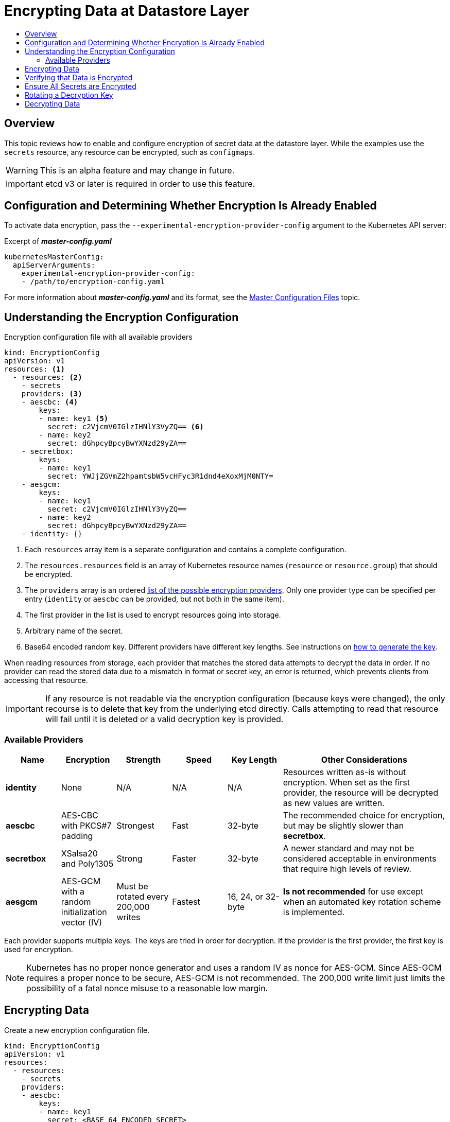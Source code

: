 [[admin-guide-encrypting-data-at-datastore]]
= Encrypting Data at Datastore Layer
:data-uri:
:icons:
:toc: macro
:toc-title:

toc::[]

[[encrypting-data-overview]]
== Overview

This topic reviews how to enable and configure encryption of secret data at the
datastore layer. While the examples use the `secrets` resource, any resource can be
encrypted, such as `configmaps`.

[WARNING]
====
This is an alpha feature and may change in future.
====

[IMPORTANT]
====
etcd v3 or later is required in order to use this feature.
====

[[encrypting-data-configuration]]
== Configuration and Determining Whether Encryption Is Already Enabled

To activate data encryption, pass the
`--experimental-encryption-provider-config` argument to the Kubernetes API
server:

.Excerpt of *_master-config.yaml_*
[source,yaml]
----
kubernetesMasterConfig:
  apiServerArguments:
    experimental-encryption-provider-config:
    - /path/to/encryption-config.yaml
----

For more information about *_master-config.yaml_* and its format, see the
xref:../install_config/master_node_configuration.adoc#master-configuration-files[Master
Configuration Files] topic.

[[encrypting-data-encryption-config]]
== Understanding the Encryption Configuration

.Encryption configuration file with all available providers
[source,yaml]
----
kind: EncryptionConfig
apiVersion: v1
resources: <1>
  - resources: <2>
    - secrets
    providers: <3>
    - aescbc: <4>
        keys:
        - name: key1 <5>
          secret: c2VjcmV0IGlzIHNlY3VyZQ== <6>
        - name: key2
          secret: dGhpcyBpcyBwYXNzd29yZA==
    - secretbox:
        keys:
        - name: key1
          secret: YWJjZGVmZ2hpamtsbW5vcHFyc3R1dnd4eXoxMjM0NTY=
    - aesgcm:
        keys:
        - name: key1
          secret: c2VjcmV0IGlzIHNlY3VyZQ==
        - name: key2
          secret: dGhpcyBpcyBwYXNzd29yZA==
    - identity: {}
----
<1> Each `resources` array item is a separate configuration and contains a complete configuration.
<2> The `resources.resources` field is an array of Kubernetes resource names (`resource` or
`resource.group`) that should be encrypted.
<3> The `providers` array is an ordered xref:encrypting-data-providers[list of
the possible encryption providers]. Only one provider type can be specified per entry (`identity` or
`aescbc` can be provided, but not both in the same item).
<4> The first provider in the list is used to encrypt resources going into storage.
<5> Arbitrary name of the secret.
<6> Base64 encoded random key. Different providers have different key lengths. See instructions
on xref:encrypting-data-process[how to generate the key].

When reading resources from storage, each provider that matches the stored data attempts to decrypt
the data in order. If no provider can read the stored data due to a mismatch in format or secret
key, an error is returned, which prevents clients from accessing that resource.

[IMPORTANT]
====
If any resource is not readable via the encryption configuration (because keys
were changed), the only recourse is to delete that key from the underlying etcd
directly. Calls attempting to read that resource will fail until it is deleted
or a valid decryption key is provided.
====

[[encrypting-data-providers]]
=== Available Providers

[cols="1,1,1,1,1,3"]
|===
| Name | Encryption | Strength | Speed | Key Length | Other Considerations

| *identity*
| None
| N/A
| N/A
| N/A
| Resources written as-is without encryption. When set as the first provider, the resource will be
decrypted as new values are written.

| *aescbc*
| AES-CBC with PKCS#7 padding
| Strongest
| Fast
| 32-byte
| The recommended choice for encryption, but may be slightly slower than *secretbox*.

| *secretbox*
| XSalsa20 and Poly1305
| Strong
| Faster
| 32-byte
| A newer standard and may not be considered acceptable in environments that
require high levels of review.

| *aesgcm*
| AES-GCM with a random initialization vector (IV)
| Must be rotated every 200,000 writes
| Fastest
| 16, 24, or 32-byte
| *Is not recommended* for use except when an automated key rotation scheme is implemented.

|===

Each provider supports multiple keys. The keys are tried in order for
decryption. If the provider is the first provider, the first key is used for
encryption.

[NOTE]
====
Kubernetes has no proper nonce generator and uses a random IV as nonce for
AES-GCM. Since AES-GCM requires a proper nonce to be secure, AES-GCM is not
recommended. The 200,000 write limit just limits the possibility of a fatal
nonce misuse to a reasonable low margin.
====

[[encrypting-data-process]]
== Encrypting Data

Create a new encryption configuration file.

[source,yaml]
----
kind: EncryptionConfig
apiVersion: v1
resources:
  - resources:
    - secrets
    providers:
    - aescbc:
        keys:
        - name: key1
          secret: <BASE 64 ENCODED SECRET>
    - identity: {}
----

To create a new secret:

. Generate a 32-byte random key and base64 encode it. For example, on Linux and
macOS use:
+
----
$ head -c 32 /dev/urandom | base64
----
+
[IMPORTANT]
====
The encryption key must be generated with an appropriate cryptographically
secure random number generator like *_/dev/urandom_*. For example, `math/random`
from Golang or `random.random()` from Python are not suitable.
====

. Place that value in the `secret` field.

. Restart the API server:
+
ifdef::openshift-origin[]
----
# systemctl restart origin-openshift-master-api origin-openshift-master-controllers
----
endif::[]
ifdef::openshift-enterprise[]
----
# systemctl restart atomic-openshift-master-api
----
endif::[]

[IMPORTANT]
====
The encryption provider configuration file contains keys that can decrypt
content in etcd, so you must properly restrict permissions on masters so only
the user who runs the master API server can read it.
====

[[encrypting-data-verification]]
== Verifying that Data is Encrypted

Data is encrypted when written to etcd. After restarting the API server, any newly created or
updated secrets should be encrypted when stored. To check, you can use the `etcdctl` command line
program to retrieve the contents of your secret.

. Create a new secret called `secret1` in the `default` namespace:
+
----
$ oc create secret generic secret1 -n default --from-literal=mykey=mydata
----

. Using the `etcdctl` command line, read that secret out of etcd:
+
----
$ ETCDCTL_API=3 etcdctl get /kubernetes.io/secrets/default/secret1 -w fields [...] | grep Value
----
+
`[...]` must be the additional arguments for connecting to the etcd server.
+
The final command will look similar to:
+
----
$ ETCDCTL_API=3 etcdctl get /kubernetes.io/secrets/default/secret1 -w fields \
--cacert=/var/lib/origin/openshift.local.config/master/ca.crt \
--key=/var/lib/origin/openshift.local.config/master/master.etcd-client.key \
--cert=/var/lib/origin/openshift.local.config/master/master.etcd-client.crt \
--endpoints 'https://127.0.0.1:4001' | grep Value
----

. Verify that the output of the command above is prefixed with *k8s:enc:aescbc:v1:* which
indicates the *aescbc* provider has encrypted the resulting data.

. Verify the secret is correctly decrypted when retrieved via the API:
+
----
$ oc get secret secret1 -n default -o yaml | grep mykey
----
+
This should match *mykey: bXlkYXRh*.

[[encrypting-data-migration]]
== Ensure All Secrets are Encrypted

Since secrets are encrypted when written, performing an update on a secret will
encrypt that content.

----
$ oc adm migrate storage --include=secrets --confirm
----

This command reads all secrets, then updates them to apply server-side
encryption. If an error occurs due to a conflicting write, retry the command.

For larger clusters, you can subdivide the secrets by namespace or script an
update.

[[encrypting-data-rotation]]
== Rotating a Decryption Key

Changing the secret without incurring downtime requires a multi-step operation,
especially in the presence of a highly available deployment where multiple API
servers are running.

. Generate a new key and add it as the second key entry for the current provider
on all servers.

. Restart all API servers to ensure each server can decrypt using the new key.
+
[NOTE]
====
If using a single API server, you can skip this step.
====
+
ifdef::openshift-origin[]
----
# systemctl restart origin-master-api origin-master-controllers
----
endif::[]
ifdef::openshift-enterprise[]
----
# systemctl restart atomic-openshift-master-api
----
endif::[]

. Make the new key the first entry in the `keys` array so that it is used for
encryption in the configuration.

. Restart all API servers to ensure each server now encrypts using the new
key.
+
ifdef::openshift-origin[]
----
# systemctl restart origin-master-api origin-master-controllers
----
endif::[]
ifdef::openshift-enterprise[]
----
# systemctl restart atomic-openshift-master-api
----
endif::[]

. Run the following to encrypt all existing secrets with the new key:
+
----
$ oc adm migrate storage --include=secrets --confirm
----

. After you back up etcd with the new key in use and update all secrets, remove
the old decryption key from the configuration.

[[encrypting-data-decryption]]
== Decrypting Data

To disable encryption at the datastore layer:

. Place the *identity* provider as the first entry in the configuration:

[source,yaml]
----
kind: EncryptionConfig
apiVersion: v1
resources:
  - resources:
    - secrets
    providers:
    - identity: {}
    - aescbc:
        keys:
        - name: key1
          secret: <BASE 64 ENCODED SECRET>
----

. Restart all API servers:
+
ifdef::openshift-origin[]
----
# systemctl restart origin-master-api origin-master-controllers
----
endif::[]
ifdef::openshift-enterprise[]
----
# systemctl restart atomic-openshift-master-api
----
endif::[]

. Run the following to force all secrets to be decrypted:
+
----
$ oc adm migrate storage --include=secrets --confirm
----
